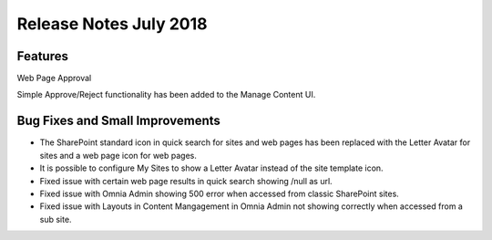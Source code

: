 Release Notes July 2018
--------------------------

Features
==================================

Web Page Approval

Simple Approve/Reject functionality has been added to the Manage Content UI.

Bug Fixes and Small Improvements
==================================

- The SharePoint standard icon in quick search for sites and web pages has been replaced with the Letter Avatar for sites and a web page icon for web pages.
- It is possible to configure My Sites to show a Letter Avatar instead of the site template icon.
- Fixed issue with certain web page results in quick search showing /null as url.
- Fixed issue with Omnia Admin showing 500 error when accessed from classic SharePoint sites.
- Fixed issue with Layouts in Content Mangagement in Omnia Admin not showing correctly when accessed from a sub site.


